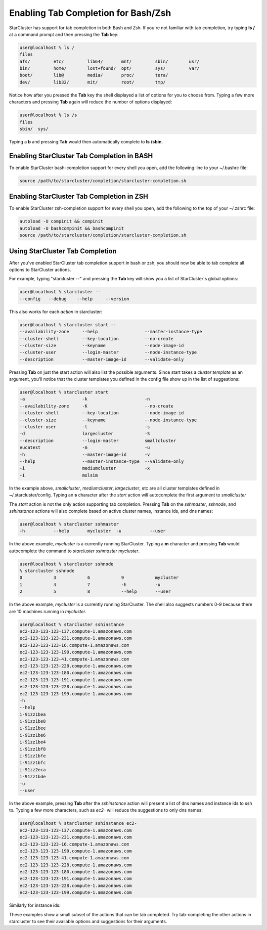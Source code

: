Enabling Tab Completion for Bash/Zsh
====================================
StarCluster has support for tab completion in both Bash and Zsh. If you're not 
familiar with tab completion, try typing **ls /** at a command prompt and then 
pressing the **Tab** key:

.. code-block:: none

        user@localhost % ls /
        files
        afs/         etc/         lib64/       mnt/         sbin/        usr/       
        bin/         home/        lost+found/  opt/         sys/         var/       
        boot/        lib@         media/       proc/        tera/                   
        dev/         lib32/       mit/         root/        tmp/        

Notice how after you pressed the **Tab** key the shell displayed a list of options 
for you to choose from. Typing a few more characters and pressing **Tab** again will
reduce the number of options displayed:

.. code-block:: none

        user@localhost % ls /s
        files
        sbin/  sys/ 

Typing a **b** and pressing **Tab** would then automatically complete to **ls /sbin**.

Enabling StarCluster Tab Completion in BASH
-------------------------------------------
To enable StarCluster bash-completion support for every 
shell you open, add the following line to your ~/.bashrc file:

.. code-block:: none

        source /path/to/starcluster/completion/starcluster-completion.sh

Enabling StarCluster Tab Completion in ZSH
-------------------------------------------
To enable StarCluster zsh-completion support for every 
shell you open, add the following to the top of your ~/.zshrc file:

.. code-block:: none

        autoload -U compinit && compinit
        autoload -U bashcompinit && bashcompinit
        source /path/to/starcluster/completion/starcluster-completion.sh

Using StarCluster Tab Completion
--------------------------------
After you've enabled StarCluster tab completion support in bash or zsh, you 
should now be able to tab complete all options to StarCluster actions.

For example, typing "starcluster --" and pressing the **Tab** key will show you
a list of StarCluster's global options:

.. code-block:: none

        user@localhost % starcluster --
        --config   --debug    --help     --version

This also works for each *action* in starcluster:

.. code-block:: none

        user@localhost % starcluster start --
        --availability-zone     --help                  --master-instance-type
        --cluster-shell         --key-location          --no-create           
        --cluster-size          --keyname               --node-image-id       
        --cluster-user          --login-master          --node-instance-type  
        --description           --master-image-id       --validate-only   

Pressing **Tab** on just the start action will also list the possible arguments.
Since start takes a *cluster template* as an argument, you'll notice that the 
cluster templates you defined in the config file show up in the list of suggestions:

.. code-block:: none

        user@localhost % starcluster start 
        -a                      -k                      -n                    
        --availability-zone     -K                      --no-create           
        --cluster-shell         --key-location          --node-image-id       
        --cluster-size          --keyname               --node-instance-type  
        --cluster-user          -l                      -s                    
        -d                      largecluster            -S                    
        --description           --login-master          smallcluster          
        eucatest                -m                      -u                    
        -h                      --master-image-id       -v                    
        --help                  --master-instance-type  --validate-only       
        -i                      mediumcluster           -x                    
        -I                      molsim                         

In the example above, *smallcluster*, *mediumcluster*, *largecluster*, etc are all cluster
templates defined in ~/.starcluster/config. Typing an **s** character after the *start* action 
will autocomplete the first argument to *smallcluster*

The *start* action is not the only action supporting tab completion.  Pressing 
**Tab** on the *sshmaster*, *sshnode*, and *sshinstance* actions will also complete
based on active cluster names, instance ids, and dns names:

.. code-block:: none

        user@localhost % starcluster sshmaster 
        -h           --help       mycluster  -u           --user 

In the above example, *mycluster* is a currently running StarCluster. Typing a **m** character
and pressing **Tab** would autocomplete the command to *starcluster sshmaster mycluster*.

.. code-block:: none

        user@localhost % starcluster sshnode 
        % starcluster sshnode
        0            3            6            9            mycluster            
        1            4            7            -h           -u                      
        2            5            8            --help       --user        

In the above example, *mycluster* is a currently running StarCluster. The shell also suggests
numbers 0-9 because there are 10 machines running in *mycluster*.

.. code-block:: none

        user@localhost % starcluster sshinstance 
        ec2-123-123-123-137.compute-1.amazonaws.com
        ec2-123-123-123-231.compute-1.amazonaws.com
        ec2-123-123-123-16.compute-1.amazonaws.com 
        ec2-123-123-123-190.compute-1.amazonaws.com  
        ec2-123-123-123-41.compute-1.amazonaws.com    
        ec2-123-123-123-228.compute-1.amazonaws.com
        ec2-123-123-123-180.compute-1.amazonaws.com
        ec2-123-123-123-191.compute-1.amazonaws.com 
        ec2-123-123-123-228.compute-1.amazonaws.com 
        ec2-123-123-123-199.compute-1.amazonaws.com 
        -h                                         
        --help                                     
        i-91zz1bea                                 
        i-91zz1be8                                 
        i-91zz1bee                                 
        i-91zz1be6                                 
        i-91zz1be4                                 
        i-91zz1bf8                                 
        i-91zz1bfe                                 
        i-91zz1bfc                                 
        i-91zz2eca                                 
        i-91zz1bde                                 
        -u                                         
        --user         

In the above example, pressing **Tab** after the *sshinstance* action will present a 
list of dns names and instance ids to ssh to. Typing a few more characters, such as *ec2-* 
will reduce the suggestions to only dns names:

.. code-block:: none

        user@localhost % starcluster sshinstance ec2-
        ec2-123-123-123-137.compute-1.amazonaws.com
        ec2-123-123-123-231.compute-1.amazonaws.com
        ec2-123-123-123-16.compute-1.amazonaws.com 
        ec2-123-123-123-190.compute-1.amazonaws.com  
        ec2-123-123-123-41.compute-1.amazonaws.com    
        ec2-123-123-123-228.compute-1.amazonaws.com
        ec2-123-123-123-180.compute-1.amazonaws.com
        ec2-123-123-123-191.compute-1.amazonaws.com 
        ec2-123-123-123-228.compute-1.amazonaws.com 
        ec2-123-123-123-199.compute-1.amazonaws.com 

Similarly for instance ids:

.. code-block:: none
        user@localhost % starcluster sshinstance i-
        i-91zz1bea  i-91zz1be8  i-91zz1bee  i-91zz1be6  i-91zz1be4
        i-91zz1bf8  i-91zz1bfe  i-91zz1bfc  i-91zz2eca  i-91zz1bde

These examples show a small subset of the actions that can be tab completed. Try tab-completing
the other actions in starcluster to see their available options and suggestions for their arguments.
